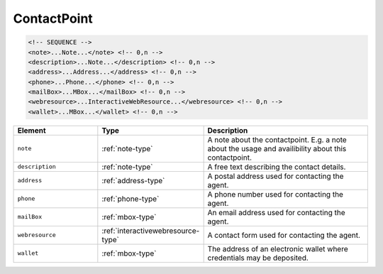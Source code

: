 .. _contactpoint-type:

ContactPoint
============



.. code-block:: xml

  <!-- SEQUENCE -->
  <note>...Note...</note> <!-- 0,n -->
  <description>...Note...</description> <!-- 0,n -->
  <address>...Address...</address> <!-- 0,n -->
  <phone>...Phone...</phone> <!-- 0,n -->
  <mailBox>...MBox...</mailBox> <!-- 0,n -->
  <webresource>...InteractiveWebResource...</webresource> <!-- 0,n -->
  <wallet>...MBox...</wallet> <!-- 0,n -->

.. list-table::
    :widths: 25 25 50
    :header-rows: 1

    * - Element
      - Type
      - Description
    * - ``note``
      - :ref:`note-type`
      - A note about the contactpoint. E.g. a note about the usage and availibility about this contactpoint.
    * - ``description``
      - :ref:`note-type`
      - A free text describing the contact details.
    * - ``address``
      - :ref:`address-type`
      - A postal address used for contacting the agent.
    * - ``phone``
      - :ref:`phone-type`
      - A phone number used for contacting the agent.
    * - ``mailBox``
      - :ref:`mbox-type`
      - An email address used for contacting the agent.
    * - ``webresource``
      - :ref:`interactivewebresource-type`
      - A contact form used for contacting the agent.
    * - ``wallet``
      - :ref:`mbox-type`
      - The address of an electronic wallet where credentials may be deposited.

